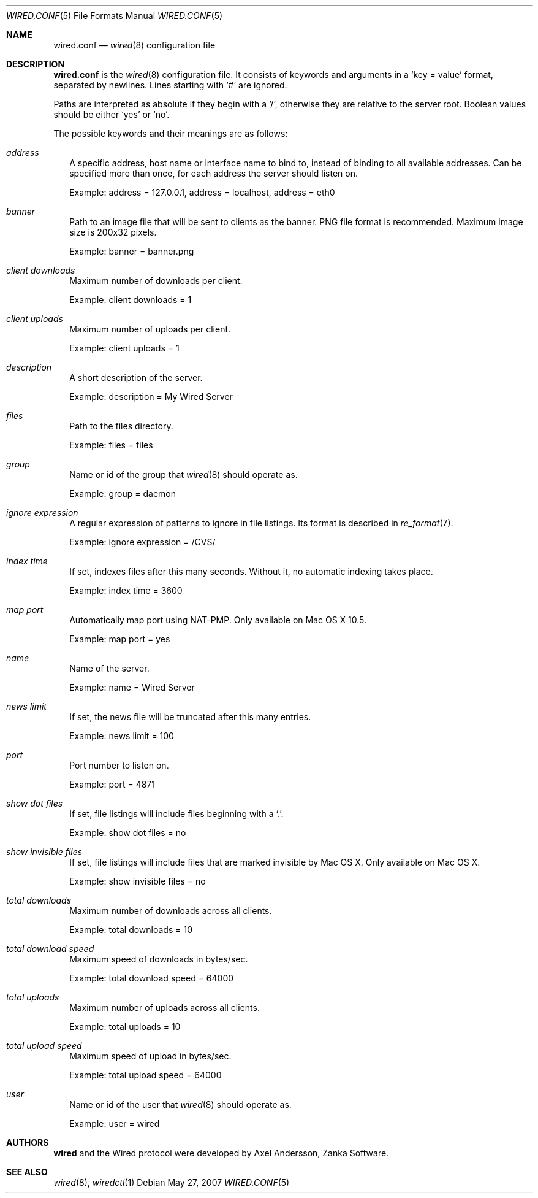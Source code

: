 .\" wired.conf.5
.\"
.\" Copyright (c) 2003-2007 Axel Andersson
.\" All rights reserved.
.\"
.\" Redistribution and use in source and binary forms, with or without
.\" modification, are permitted provided that the following conditions
.\" are met:
.\" 1. Redistributions of source code must retain the above copyright
.\"    notice, and the entire permission notice in its entirety,
.\"    including the disclaimer of warranties.
.\" 2. Redistributions in binary form must reproduce the above copyright
.\"    notice, this list of conditions and the following disclaimer in the
.\"    documentation and/or other materials provided with the distribution.
.\"
.\" THIS SOFTWARE IS PROVIDED ``AS IS'' AND ANY EXPRESS OR IMPLIED WARRANTIES,
.\" INCLUDING, BUT NOT LIMITED TO, THE IMPLIED WARRANTIES OF MERCHANTABILITY
.\" AND FITNESS FOR A PARTICULAR PURPOSE ARE DISCLAIMED.  IN NO EVENT SHALL
.\" MARCUS D. WATTS OR CONTRIBUTORS BE LIABLE FOR ANY DIRECT, INDIRECT,
.\" INCIDENTAL, SPECIAL, EXEMPLARY, OR CONSEQUENTIAL DAMAGES (INCLUDING,
.\" BUT NOT LIMITED TO, PROCUREMENT OF SUBSTITUTE GOODS OR SERVICES; LOSS
.\" OF USE, DATA, OR PROFITS; OR BUSINESS INTERRUPTION) HOWEVER CAUSED AND
.\" ON ANY THEORY OF LIABILITY, WHETHER IN CONTRACT, STRICT LIABILITY, OR
.\" TORT (INCLUDING NEGLIGENCE OR OTHERWISE) ARISING IN ANY WAY OUT OF THE
.\" USE OF THIS SOFTWARE, EVEN IF ADVISED OF THE POSSIBILITY OF SUCH DAMAGE.
.\"
.Dd May 27, 2007
.Dt WIRED.CONF 5
.Os
.Sh NAME
.Nm wired.conf
.Nd
.Xr wired 8
configuration file
.Sh DESCRIPTION
.Nm wired.conf
is the
.Xr wired 8
configuration file. It consists of keywords and arguments in a
.Sq key = value
format, separated by newlines. Lines starting with
.Sq #
are ignored.
.Pp
Paths are interpreted as absolute if they begin with a
.Sq / ,
otherwise they are relative to the server root. Boolean values should be either
.Sq yes
or
.Sq no .
.Pp
The possible keywords and their meanings are as follows:
.Bl -tag -width
.It Va address
A specific address, host name or interface name to bind to, instead of binding to all available addresses. Can be specified more than once, for each address the server should listen on.
.Pp
Example: address = 127.0.0.1, address = localhost, address = eth0
.It Va banner
Path to an image file that will be sent to clients as the banner. PNG file format is recommended. Maximum image size is 200x32 pixels.
.Pp
Example: banner = banner.png
.It Va client downloads
Maximum number of downloads per client.
.Pp
Example: client downloads = 1
.It Va client uploads
Maximum number of uploads per client.
.Pp
Example: client uploads = 1
.It Va description
A short description of the server.
.Pp
Example: description = My Wired Server
.It Va files
Path to the files directory.
.Pp
Example: files = files
.It Va group
Name or id of the group that
.Xr wired 8
should operate as.
.Pp
Example: group = daemon
.It Va ignore expression
A regular expression of patterns to ignore in file listings. Its format is described in
.Xr re_format 7 .
.Pp
Example: ignore expression = /CVS/
.It Va index time
If set, indexes files after this many seconds. Without it, no automatic indexing takes place.
.Pp
Example: index time = 3600
.It Va map port
Automatically map port using NAT-PMP. Only available on Mac OS X 10.5.
.Pp
Example: map port = yes
.It Va name
Name of the server.
.Pp
Example: name = Wired Server
.It Va news limit
If set, the news file will be truncated after this many entries.
.Pp
Example: news limit = 100
.It Va port
Port number to listen on.
.Pp
Example: port = 4871
.It Va show dot files
If set, file listings will include files beginning with a `.'.
.Pp
Example: show dot files = no
.It Va show invisible files
If set, file listings will include files that are marked invisible by Mac OS X. Only available on Mac OS X.
.Pp
Example: show invisible files = no
.It Va total downloads
Maximum number of downloads across all clients.
.Pp
Example: total downloads = 10
.It Va total download speed
Maximum speed of downloads in bytes/sec.
.Pp
Example: total download speed = 64000
.It Va total uploads
Maximum number of uploads across all clients.
.Pp
Example: total uploads = 10
.It Va total upload speed
Maximum speed of upload in bytes/sec.
.Pp
Example: total upload speed = 64000
.It Va user
Name or id of the user that
.Xr wired 8
should operate as.
.Pp
Example: user = wired
.El
.Sh AUTHORS
.Nm wired
and the Wired protocol were developed by Axel Andersson, Zanka Software.
.Sh SEE ALSO
.Xr wired 8 ,
.Xr wiredctl 1
